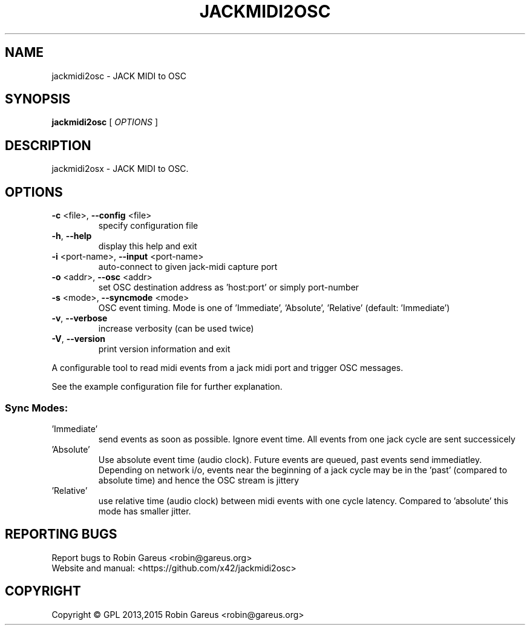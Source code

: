 .\" DO NOT MODIFY THIS FILE!  It was generated by help2man 1.40.4.
.TH JACKMIDI2OSC "1" "April 2015" "jackmidi2osc version 0.1.0" "User Commands"
.SH NAME
jackmidi2osc \- JACK MIDI to OSC
.SH SYNOPSIS
.B jackmidi2osc
[ \fIOPTIONS \fR]
.SH DESCRIPTION
jackmidi2osx \- JACK MIDI to OSC.
.SH OPTIONS
.TP
\fB\-c\fR <file>, \fB\-\-config\fR <file>
specify configuration file
.TP
\fB\-h\fR, \fB\-\-help\fR
display this help and exit
.TP
\fB\-i\fR <port\-name>, \fB\-\-input\fR <port\-name>
auto\-connect to given jack\-midi capture port
.TP
\fB\-o\fR <addr>, \fB\-\-osc\fR <addr>
set OSC destination address
as 'host:port' or simply port\-number
.TP
\fB\-s\fR <mode>, \fB\-\-syncmode\fR <mode>
OSC event timing. Mode is one of 'Immediate',
\&'Absolute', 'Relative' (default: 'Immediate')
.TP
\fB\-v\fR, \fB\-\-verbose\fR
increase verbosity (can be used twice)
.TP
\fB\-V\fR, \fB\-\-version\fR
print version information and exit
.PP
A configurable tool to read midi events from a jack midi port and trigger OSC
messages.
.PP
See the example configuration file for further explanation.
.SS "Sync Modes:"
.TP
\&'Immediate'
send events as soon as possible. Ignore event time.
All events from one jack cycle are sent successicely
.TP
\&'Absolute'
Use absolute event time (audio clock). Future events are
queued, past events send immediatley.
Depending on network i/o, events near the beginning of
a jack cycle may be in the 'past' (compared to absolute
time) and hence the OSC stream is jittery
.TP
\&'Relative'
use relative time (audio clock) between midi events
with one cycle latency.
Compared to 'absolute' this mode has smaller jitter.
.SH "REPORTING BUGS"
Report bugs to Robin Gareus <robin@gareus.org>
.br
Website and manual: <https://github.com/x42/jackmidi2osc>
.SH COPYRIGHT
Copyright \(co GPL 2013,2015 Robin Gareus <robin@gareus.org>
